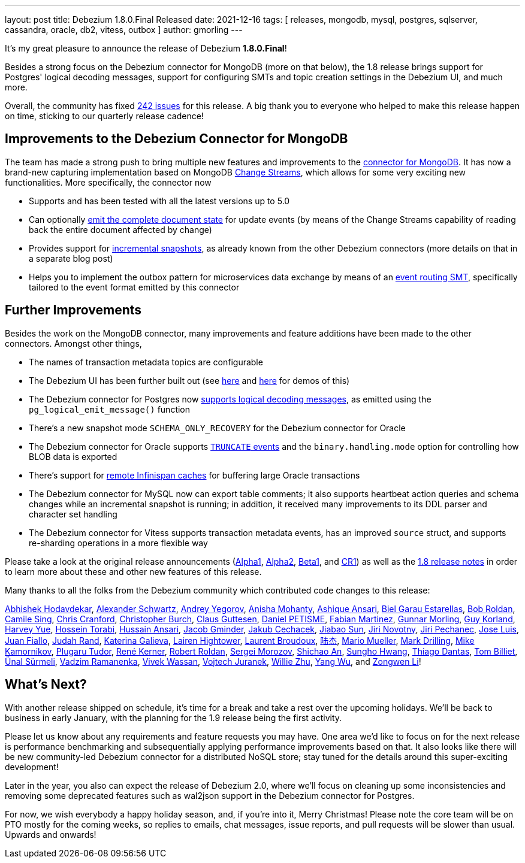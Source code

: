 ---
layout: post
title:  Debezium 1.8.0.Final Released
date:   2021-12-16
tags: [ releases, mongodb, mysql, postgres, sqlserver, cassandra, oracle, db2, vitess, outbox ]
author: gmorling
---

It's my great pleasure to announce the release of Debezium *1.8.0.Final*!

Besides a strong focus on the Debezium connector for MongoDB (more on that below),
the 1.8 release brings support for Postgres' logical decoding messages,
support for configuring SMTs and topic creation settings in the Debezium UI,
and much more.

Overall, the community has fixed https://issues.redhat.com/browse/DBZ-4460?jql=project%20%3D%20DBZ%20AND%20fixVersion%20in%20(1.8.0.Alpha1%2C%201.8.0.Alpha2%2C%201.8.0.Beta1%2C%201.8.0.CR1%2C%201.8.0.Final)[242 issues] for this release.
A big thank you to everyone who helped to make this release happen on time, sticking to our quarterly release cadence!

+++<!-- more -->+++

== Improvements to the Debezium Connector for MongoDB

The team has made a strong push to bring multiple new features and improvements to the https://debezium.io/documentation/reference/stable/connectors/mongodb.html[connector for MongoDB].
It has now a brand-new capturing implementation based on MongoDB https://docs.mongodb.com/manual/changeStreams/[Change Streams], which allows for some very exciting new functionalities.
More specifically, the connector now

* Supports and has been tested with all the latest versions up to 5.0
* Can optionally https://debezium.io/documentation/reference/stable/connectors/mongodb.html#mongodb-property-capture-mode[emit the complete document state] for update events (by means of the Change Streams capability of reading back the entire document affected by change)
* Provides support for https://debezium.io/documentation/reference/stable/connectors/mongodb.html#_incremental_snapshot[incremental snapshots], as already known from the other Debezium connectors (more details on that in a separate blog post)
* Helps you to implement the outbox pattern for microservices data exchange by means of an https://debezium.io/documentation/reference/stable/transformations/mongodb-outbox-event-router.html[event routing SMT], specifically tailored to the event format emitted by this connector

== Further Improvements

Besides the work on the MongoDB connector, many improvements and feature additions have been made to the other connectors.
Amongst other things,

* The names of transaction metadata topics are configurable
* The Debezium UI has been further built out (see link:/blog/2021/11/23/debezium-ui-transforms/[here] and link:/blog/2021/12/02/debezium-ui-topic-groups/[here] for demos of this)
* The Debezium connector for Postgres now https://debezium.io/documentation/reference/stable/connectors/postgresql.html#postgresql-message-events[supports logical decoding messages], as emitted using the `pg_logical_emit_message()` function
* There's a new snapshot mode `SCHEMA_ONLY_RECOVERY` for the Debezium connector for Oracle
* The Debezium connector for Oracle supports https://debezium.io/documentation/reference/stable/connectors/oracle.html#oracle-truncate-events[`TRUNCATE` events] and the `binary.handling.mode` option for controlling how BLOB data is exported 
* There's support for https://debezium.io/documentation/reference/stable/connectors/oracle.html#oracle-event-buffering-infinispan[remote Infinispan caches] for buffering large Oracle transactions
* The Debezium connector for MySQL now can export table comments; it also supports heartbeat action queries and schema changes while an incremental snapshot is running; in addition, it received many improvements to its DDL parser and character set handling
* The Debezium connector for Vitess supports transaction metadata events, has an improved `source` struct, and supports re-sharding operations in a more flexible way

Please take a look at the original release announcements
(link:/blog/2021/10/27/debezium-1-8-alpha1-released/[Alpha1],
link:/blog/2021/11/11/debezium-1.8-alpha2-released/[Alpha2],
link:/blog/2021/11/30/debezium-1.8-beta1-released/[Beta1],
and link:/blog/2021/12/09/debezium-1.8-cr1-released/[CR1])
as well as the link:/releases/1.8/release-notes[1.8 release notes] in order to learn more about these and other new features of this release.

Many thanks to all the folks from the Debezium community which contributed code changes to this release:

https://github.com/abhishekkh[Abhishek Hodavdekar],
https://github.com/ahus1[Alexander Schwartz],
https://github.com/dlg99[Andrey Yegorov],
https://github.com/ani-sha[Anisha Mohanty],
https://github.com/uidoyen[Ashique Ansari],
https://github.com/bgaraue[Biel Garau Estarellas],
https://github.com/roldanbob[Bob Roldan],
https://github.com/camilesing[Camile Sing],
https://github.com/Naros[Chris Cranford],
https://github.com/cburch824[Christopher Burch],
https://github.com/kometen[Claus Guttesen],
https://github.com/danielpetisme[Daniel PETISME],
https://github.com/famartinrh[Fabian Martinez],
https://github.com/gunnarmorling[Gunnar Morling],
https://github.com/gkorland[Guy Korland],
https://github.com/harveyyue[Harvey Yue],
https://github.com/blcksrx[Hossein Torabi],
https://github.com/uidoyen[Hussain Ansari],
https://github.com/sugarcrm-jgminder[Jacob Gminder],
https://github.com/jcechace[Jakub Cechacek],
https://github.com/Jiabao-Sun[Jiabao Sun],
https://github.com/novotnyJiri[Jiri Novotny],
https://github.com/jpechane[Jiri Pechanec],
https://github.com/josetesan[Jose Luis],
https://github.com/juanfiallo[Juan Fiallo],
https://github.com/judahrand[Judah Rand],
https://github.com/kgalieva[Katerina Galieva],
https://github.com/lairen[Lairen Hightower],
https://github.com/lbroudoux[Laurent Broudoux],
https://github.com/lujiefsi[陆杰],
https://github.com/xenji[Mario Mueller],
https://github.com/mdrillin[Mark Drilling],
https://github.com/mikekamornikov[Mike Kamornikov],
https://github.com/PlugaruT[Plugaru Tudor],
https://github.com/rk3rn3r[René Kerner],
https://github.com/roldanbob[Robert Roldan],
https://github.com/morozov[Sergei Morozov],
https://github.com/shichao-an[Shichao An],
https://github.com/sgc109[Sungho Hwang],
https://github.com/Thiago-Dantas[Thiago Dantas],
https://github.com/TomBillietKlarrio[Tom Billiet],
https://github.com/unalsurmeli[Ünal Sürmeli],
https://github.com/ramanenka[Vadzim Ramanenka],
https://github.com/vivekwassan[Vivek Wassan],
https://github.com/vjuranek[Vojtech Juranek],
https://github.com/zxpzlp[Willie Zhu],
https://github.com/sonne5[Yang Wu], and
https://github.com/ashulin[Zongwen Li]!

== What's Next?

With another release shipped on schedule,
it's time for a break and take a rest over the upcoming holidays.
We'll be back to business in early January,
with the planning for the 1.9 release being the first activity.

Please let us know about any requirements and feature requests you may have.
One area we'd like to focus on for the next release is performance benchmarking and subsequentially applying performance improvements based on that.
It also looks like there will be new community-led Debezium connector for a distributed NoSQL store; stay tuned for the details around this super-exciting development!

Later in the year, you also can expect the release of Debezium 2.0,
where we'll focus on cleaning up some inconsistencies and removing some deprecated features such as wal2json support in the Debezium connector for Postgres.

For now, we wish everybody a happy holiday season,
and, if you're into it, Merry Christmas!
Please note the core team will be on PTO mostly for the coming weeks,
so replies to emails, chat messages, issue reports, and pull requests will be slower than usual.
Upwards and onwards!
